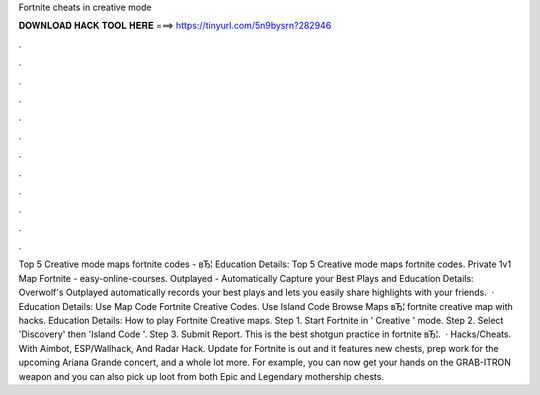 Fortnite cheats in creative mode

𝐃𝐎𝐖𝐍𝐋𝐎𝐀𝐃 𝐇𝐀𝐂𝐊 𝐓𝐎𝐎𝐋 𝐇𝐄𝐑𝐄 ===> https://tinyurl.com/5n9bysrn?282946

.

.

.

.

.

.

.

.

.

.

.

.

Top 5 Creative mode maps fortnite codes - вЂ¦ Education Details: Top 5 Creative mode maps fortnite codes. Private 1v1 Map Fortnite - easy-online-courses. Outplayed - Automatically Capture your Best Plays and Education Details: Overwolf's Outplayed automatically records your best plays and lets you easily share highlights with your friends.  · Education Details: Use Map Code Fortnite Creative Codes. Use Island Code Browse Maps вЂ¦ fortnite creative map with hacks. Education Details: How to play Fortnite Creative maps. Step 1. Start Fortnite in ' Creative ' mode. Step 2. Select 'Discovery' then 'Island Code '. Step 3. Submit Report. This is the best shotgun practice in fortnite вЂ¦.  · Hacks/Cheats. With Aimbot, ESP/Wallhack, And Radar Hack. Update for Fortnite is out and it features new chests, prep work for the upcoming Ariana Grande concert, and a whole lot more. For example, you can now get your hands on the GRAB-ITRON weapon and you can also pick up loot from both Epic and Legendary mothership chests.